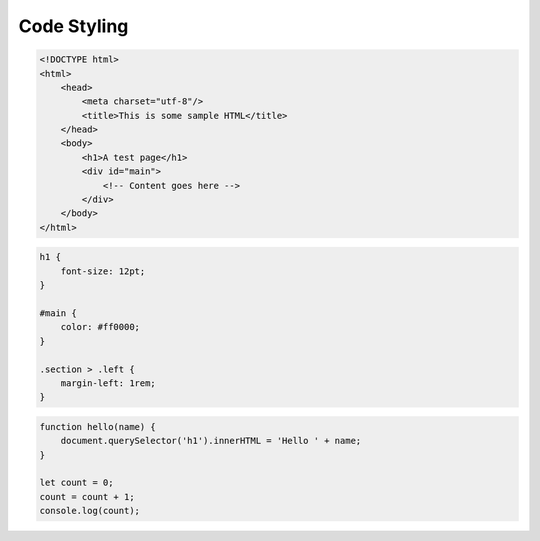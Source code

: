 Code Styling
############

.. sourcecode:: html

    <!DOCTYPE html>
    <html>
        <head>
            <meta charset="utf-8"/>
            <title>This is some sample HTML</title>
        </head>
        <body>
            <h1>A test page</h1>
            <div id="main">
                <!-- Content goes here -->
            </div>
        </body>
    </html>


.. sourcecode:: css

    h1 {
        font-size: 12pt;
    }

    #main {
        color: #ff0000;
    }

    .section > .left {
        margin-left: 1rem;
    }

.. sourcecode:: javascript

    function hello(name) {
        document.querySelector('h1').innerHTML = 'Hello ' + name;
    }

    let count = 0;
    count = count + 1;
    console.log(count);
